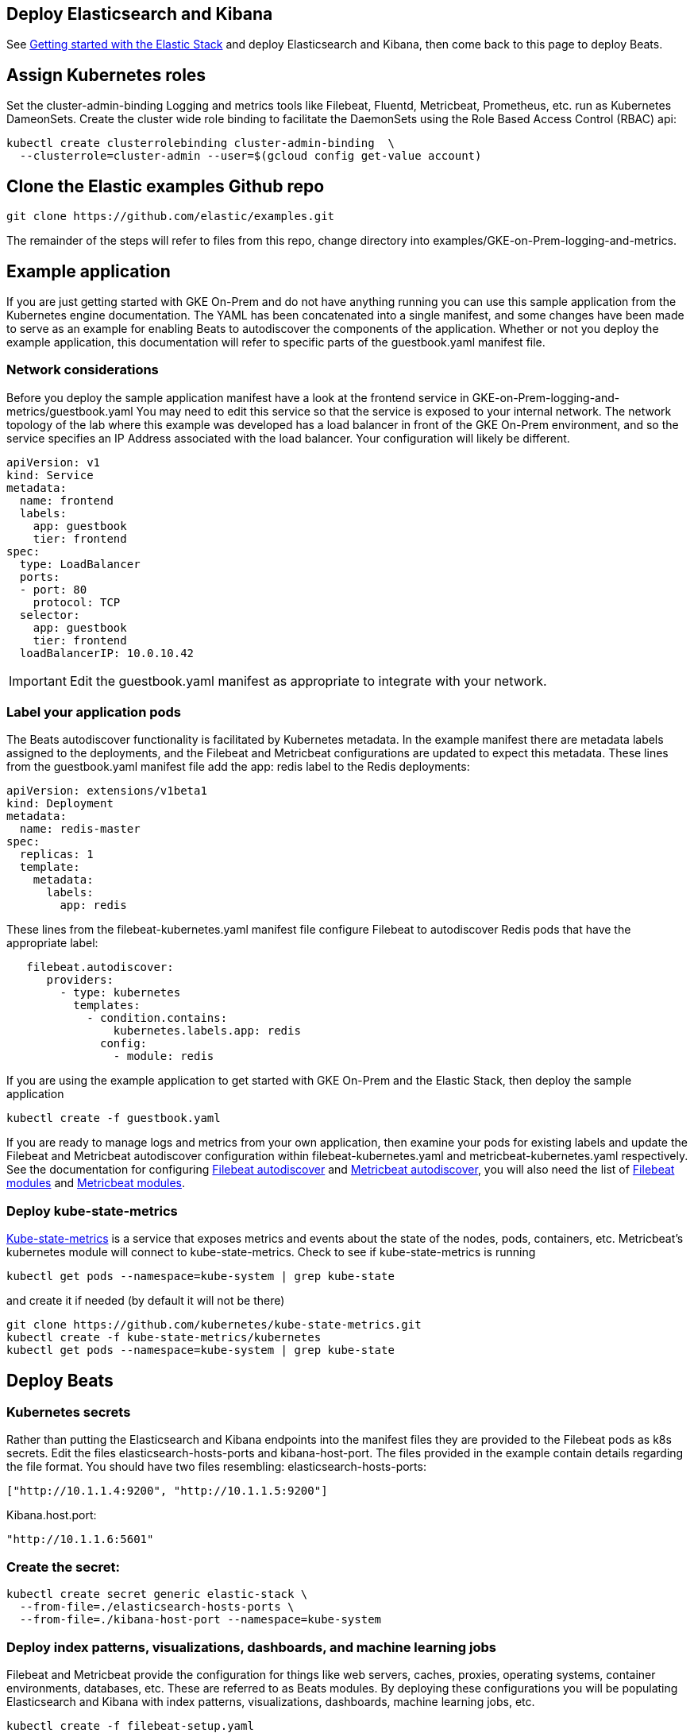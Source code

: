 :gettingstartedwithelasticstack: https://www.elastic.co/guide/en/elastic-stack-get-started/current/get-started-elastic-stack.html
:filebeatautodiscoverdocs: https://www.elastic.co/guide/en/beats/filebeat/current/configuration-autodiscover.html
:metricbeatautodiscoverdocs: https://www.elastic.co/guide/en/beats/metricbeat/current/configuration-autodiscover.html
:filebeatmodules: https://www.elastic.co/guide/en/beats/filebeat/current/filebeat-modules.html
:metricbeatmodules: https://www.elastic.co/guide/en/beats/metricbeat/current/metricbeat-modules.html
:kube-state-metrics: https://github.com/kubernetes/kube-state-metrics


[[gke-on-prem-deploy]]
== Deploy Elasticsearch and Kibana

See {gettingstartedwithelasticstack}[Getting started with the Elastic Stack] and deploy Elasticsearch and Kibana, then come back to this page to deploy Beats.

[[assign-kubernetes-roles]]
== Assign Kubernetes roles

Set the cluster-admin-binding
Logging and metrics tools like Filebeat, Fluentd, Metricbeat, Prometheus, etc. run as Kubernetes DameonSets. Create the cluster wide role binding to facilitate the DaemonSets using the Role Based Access Control (RBAC) api:

[source,sh]
----
kubectl create clusterrolebinding cluster-admin-binding  \
  --clusterrole=cluster-admin --user=$(gcloud config get-value account)
----

== Clone the Elastic examples Github repo
[source,sh]
----
git clone https://github.com/elastic/examples.git
----

The remainder of the steps will refer to files from this repo, change directory into examples/GKE-on-Prem-logging-and-metrics.

== Example application
If you are just getting started with GKE On-Prem and do not have anything running you can use this sample application from the Kubernetes engine documentation. The YAML has been concatenated into a single manifest, and some changes have been made to serve as an example for enabling Beats to autodiscover the components of the application.
Whether or not you deploy the example application, this documentation will refer to specific parts of the guestbook.yaml manifest file.

=== Network considerations
Before you deploy the sample application manifest have a look at the frontend service in GKE-on-Prem-logging-and-metrics/guestbook.yaml  You may need to edit this service so that the service is exposed to your internal network. The network topology of the lab where this example was developed has a load balancer in front of the GKE On-Prem environment, and so the service specifies an IP Address associated with the load balancer. Your configuration will likely be different.


[source,sh]
----
apiVersion: v1
kind: Service
metadata:
  name: frontend
  labels:
    app: guestbook
    tier: frontend
spec:
  type: LoadBalancer
  ports:
  - port: 80
    protocol: TCP
  selector:
    app: guestbook
    tier: frontend
  loadBalancerIP: 10.0.10.42
----

IMPORTANT: Edit the guestbook.yaml manifest as appropriate to integrate with your network.

=== Label your application pods
The Beats autodiscover functionality is facilitated by Kubernetes metadata.  In the example manifest there are metadata labels assigned to the deployments, and the Filebeat and Metricbeat configurations are updated to expect this metadata.
 These lines from the guestbook.yaml manifest file add the app: redis label to the Redis deployments:

[source,sh]
----
apiVersion: extensions/v1beta1
kind: Deployment
metadata:
  name: redis-master
spec:
  replicas: 1
  template:
    metadata:
      labels:
        app: redis
----

These lines from the filebeat-kubernetes.yaml manifest file configure Filebeat to autodiscover Redis pods that have the appropriate label:

[source,sh]
----
   filebeat.autodiscover:
      providers:
        - type: kubernetes
          templates:
            - condition.contains:
                kubernetes.labels.app: redis
              config:
                - module: redis
----

If you are using the example application to get started with GKE On-Prem and the Elastic Stack, then deploy the sample application

[source,sh]
----
kubectl create -f guestbook.yaml
----

If you are ready to manage logs and metrics from your own application, then examine your pods for existing labels and update the Filebeat and Metricbeat autodiscover configuration within filebeat-kubernetes.yaml and metricbeat-kubernetes.yaml respectively.  See the documentation for configuring {filebeatautodiscoverdocs}[Filebeat autodiscover] and {metricbeatautodiscoverdocs}[Metricbeat autodiscover], you will also need the list of {filebeatmodules}[Filebeat modules] and {metricbeatmodules}[Metricbeat modules]. 

=== Deploy kube-state-metrics

{kube-state-metrics}[Kube-state-metrics] is a service that exposes metrics and events about the state of the nodes, pods, containers, etc.  Metricbeat’s kubernetes module will connect to kube-state-metrics.
Check to see if kube-state-metrics is running

[source,sh]
----
kubectl get pods --namespace=kube-system | grep kube-state
----

and create it if needed (by default it will not be there)

[source,sh]
----
git clone https://github.com/kubernetes/kube-state-metrics.git
kubectl create -f kube-state-metrics/kubernetes
kubectl get pods --namespace=kube-system | grep kube-state
----

== Deploy Beats
=== Kubernetes secrets
Rather than putting the Elasticsearch and Kibana endpoints into the manifest files they are provided to the Filebeat pods as k8s secrets.  Edit the files elasticsearch-hosts-ports and kibana-host-port.  The files provided in the example contain details regarding the file format.  You should have two files resembling:
elasticsearch-hosts-ports:
[source,sh]
----
["http://10.1.1.4:9200", "http://10.1.1.5:9200"]
----

Kibana.host.port:
[source,sh]
----
"http://10.1.1.6:5601"
----

=== Create the secret:

[source,sh]
----
kubectl create secret generic elastic-stack \
  --from-file=./elasticsearch-hosts-ports \
  --from-file=./kibana-host-port --namespace=kube-system
----


=== Deploy index patterns, visualizations, dashboards, and machine learning jobs
Filebeat and Metricbeat provide the configuration for things like web servers, caches, proxies, operating systems, container environments, databases, etc. These are referred to as Beats modules. By deploying these configurations you will be populating Elasticsearch and Kibana with index patterns, visualizations, dashboards, machine learning jobs, etc.

[source,sh]
----
kubectl create -f filebeat-setup.yaml
kubectl create -f metricbeat-setup.yaml
----

=== Verify
kubectl get pods -n kube-system | grep beat
Verify that the setup pods complete Check the logs for the setup pods to ensure that they connected to Elasticsearch and Kibana (the setup pod connects to both)

=== Deploy the Beat DaemonSets

[source,sh]
----
kubectl create -f filebeat-kubernetes.yaml
kubectl create -f metricbeat-kubernetes.yaml
----

Note: Depending on your k8s Node configuration, you may not need to deploy Journalbeat. If your Nodes use journald for logging, then deploy Journalbeat, otherwise Filebeat will get the logs.

[source,sh]
----
kubectl create -f journalbeat-kubernetes.yaml
----

=== Verify
Check for the running DaemonSets
Verify that there is one filebeat, metricbeat, and journalbeat pod per k8s Node running.

[source,sh]
----
kubectl get pods -n kube-system | grep beat
----

== View your logs and metrics in Kibana
You should be able to visualize your logs and metrics in the Kibana Discover app and in dashboards provided by the Beats modules that you are using.
See the Filebeat getting started guide for details.  If you deployed the sample Guestbook application, then you will have data in the Apache and Redis dashboards along with the Kubernetes and System dashboards.  If you are collecting logs and metrics from your own application, then see the dashboards for the modules related to your application.

image:images/redis-dashboard.png[]
Sample Filebeat Redis dashboard

